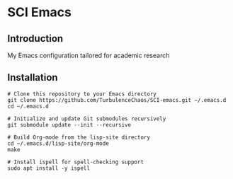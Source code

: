 * SCI Emacs
** Introduction
My Emacs configuration tailored for academic research

** Installation 
#+begin_src bash :noeval 
  # Clone this repository to your Emacs directory
  git clone https://github.com/TurbulenceChaos/SCI-emacs.git ~/.emacs.d
  cd ~/.emacs.d

  # Initialize and update Git submodules recursively
  git submodule update --init --recursive

  # Build Org-mode from the lisp-site directory
  cd ~/.emacs.d/lisp-site/org-mode
  make

  # Install ispell for spell-checking support
  sudo apt install -y ispell
#+end_src
